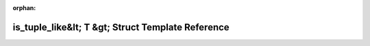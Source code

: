 .. meta::e7db61497d126276787877e4f597328152e64bfb18a210ead33763c6c9e216455e7181b7c52be7c8e8e27ca33fa02862a056f156f2d76242a889523154507ef0

:orphan:

.. title:: Beluga: beluga::is_tuple_like&lt; T &gt; Struct Template Reference

is\_tuple\_like&lt; T &gt; Struct Template Reference
====================================================

.. container:: doxygen-content

   
   .. raw:: html
     :file: structbeluga_1_1is__tuple__like.html

